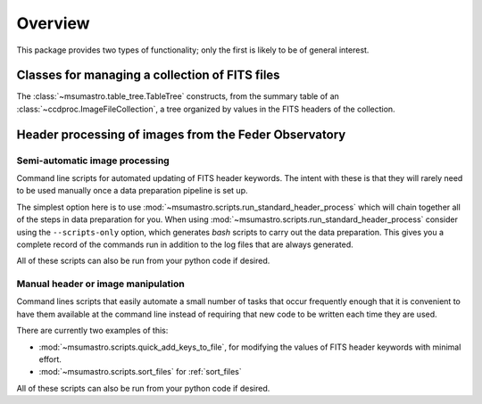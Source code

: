 .. _overview:

########
Overview
########

This package provides two types of functionality; only the first is likely to be of general interest.

***********************************************
Classes for managing a collection of FITS files
***********************************************


The :class:`~msumastro.table_tree.TableTree` constructs, from the summary table of an :class:`~ccdproc.ImageFileCollection`, a tree organized by values in the FITS headers of the collection.

******************************************************
Header processing of images from the Feder Observatory
******************************************************

===============================
Semi-automatic image processing
===============================

Command line scripts for automated updating of FITS header keywords. The
intent with these is that they will rarely need to be used manually once a
data preparation pipeline is set up.

The simplest option here is to use
:mod:`~msumastro.scripts.run_standard_header_process` which will chain together
all of the steps in data preparation for you. When using
:mod:`~msumastro.scripts.run_standard_header_process` consider using the
``--scripts-only`` option, which generates `bash` scripts to carry out the data
preparation. This gives you a complete record of the commands run in addition to
the log files that are always generated.

All of these scripts can also be run from your python code if desired.

===================================
Manual header or image manipulation
===================================

Command lines scripts that easily automate a small number of tasks that occur
frequently enough that it is convenient to have them available at the command
line instead of requiring that new code to be written each time they are used.

There are currently two examples of this:

+ :mod:`~msumastro.scripts.quick_add_keys_to_file`, for modifying the values of
  FITS header keywords with minimal effort.
+ :mod:`~msumastro.scripts.sort_files` for :ref:`sort_files`


All of these scripts can also be run from your python code if desired.
